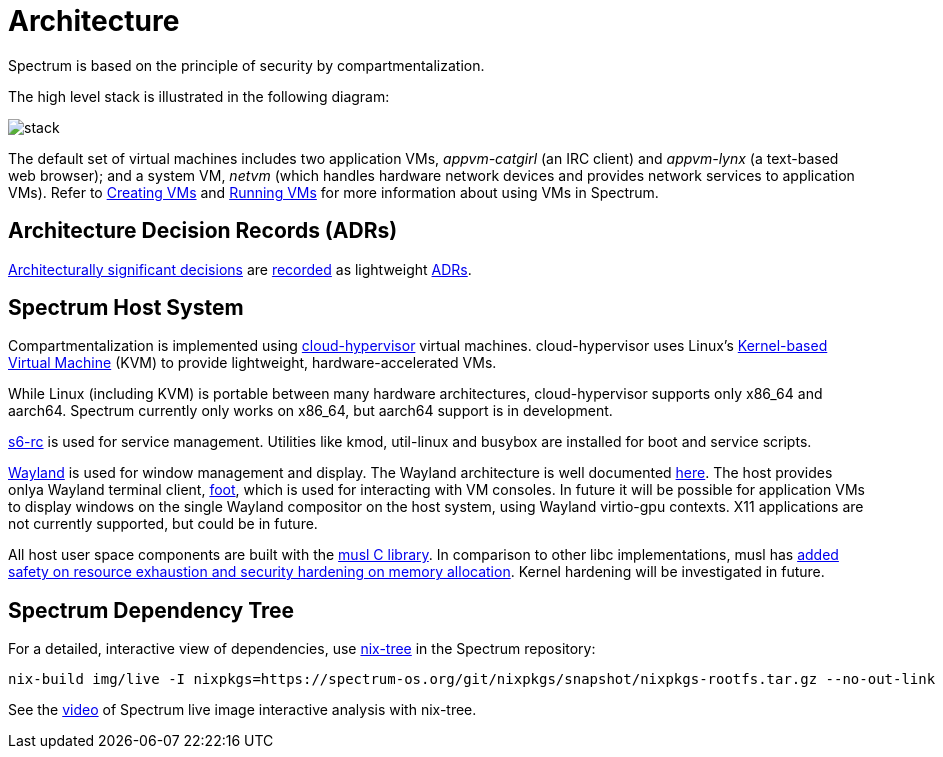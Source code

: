 = Architecture
:page-parent: About Spectrum

// SPDX-FileCopyrightText: 2022 Unikie
// SPDX-FileCopyrightText: 2022 Alyssa Ross <hi@alyssa.is>
// SPDX-License-Identifier: GFDL-1.3-no-invariants-or-later OR CC-BY-SA-4.0

Spectrum is based on the principle of security by compartmentalization.

The high level stack is illustrated in the following diagram:

image::../diagrams/stack.svg[]

The default set of virtual machines includes two application VMs,
_appvm-catgirl_ (an IRC client) and _appvm-lynx_ (a text-based web
browser); and a system VM, _netvm_ (which handles hardware network
devices and provides network services to application VMs).
Refer to xref:../getting-started/creating-vms.adoc[Creating VMs] and
xref:../getting-started/running-vms.adoc[Running
VMs] for more information about using VMs in Spectrum.

== Architecture Decision Records (ADRs)

https://en.wikipedia.org/wiki/Architectural_decision[Architecturally significant
decisions] are xref:../decisions/index.adoc[recorded] as lightweight
https://cognitect.com/blog/2011/11/15/documenting-architecture-decisions[ADRs].

== Spectrum Host System

Compartmentalization is implemented using
https://cloud-hypervisor.org/[cloud-hypervisor] virtual machines.
cloud-hypervisor uses Linux's
https://en.wikipedia.org/wiki/Kernel-based_Virtual_Machine[Kernel-based Virtual
Machine] (KVM) to provide lightweight, hardware-accelerated VMs.

While Linux (including KVM) is portable between many hardware architectures,
cloud-hypervisor supports only x86_64 and aarch64.
Spectrum currently only works on x86_64, but aarch64 support is in development.

https://skarnet.org/software/s6-rc/overview.html[s6-rc] is used for service
management.  Utilities like kmod, util-linux and busybox are installed for boot
and service scripts.

https://wayland.freedesktop.org/[Wayland] is used for window management and
display.  The Wayland architecture is well documented
https://wayland.freedesktop.org/architecture.html[here].
The host provides onlya Wayland terminal client,
https://codeberg.org/dnkl/foot/[foot], which is used for interacting with VM
consoles.
In future it will be possible for application VMs to display windows on the
single Wayland compositor on the host system, using Wayland virtio-gpu
contexts.  X11 applications are not currently supported, but could be in future.

All host user space components are built with the https://musl.libc.org/[musl C
library].
In comparison to other libc implementations, musl has
https://www.etalabs.net/compare_libcs.html[added safety on resource exhaustion
and security hardening on memory allocation].
Kernel hardening will be investigated in future.

== Spectrum Dependency Tree

For a detailed, interactive view of dependencies, use
https://github.com/utdemir/nix-tree[nix-tree] in the Spectrum repository:

[source,shell]
[listing]
nix-build img/live -I nixpkgs=https://spectrum-os.org/git/nixpkgs/snapshot/nixpkgs-rootfs.tar.gz --no-out-link | xargs -o nix-tree

See the https://diode.zone/w/8DBDQ6HQUe5UUdLkpDuL35[video] of Spectrum live
image interactive analysis with nix-tree.

